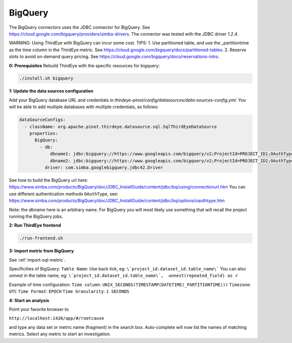 ..
.. Licensed to the Apache Software Foundation (ASF) under one
.. or more contributor license agreements.  See the NOTICE file
.. distributed with this work for additional information
.. regarding copyright ownership.  The ASF licenses this file
.. to you under the Apache License, Version 2.0 (the
.. "License"); you may not use this file except in compliance
.. with the License.  You may obtain a copy of the License at
..
..   http://www.apache.org/licenses/LICENSE-2.0
..
.. Unless required by applicable law or agreed to in writing,
.. software distributed under the License is distributed on an
.. "AS IS" BASIS, WITHOUT WARRANTIES OR CONDITIONS OF ANY
.. KIND, either express or implied.  See the License for the
.. specific language governing permissions and limitations
.. under the License.
..

.. _bigquery:

****************************
BigQuery
****************************

The BigQuery connectors uses the JDBC connector for BigQuery.
See https://cloud.google.com/bigquery/providers/simba-drivers.
The connector was tested with the JDBC driver `1.2.4`.

WARNING: Using ThirdEye with BigQuery can incur some cost.
TIPS:
1. Use partitioned table, and use the _partitiontime as the time column in the ThirdEye metric.
See https://cloud.google.com/bigquery/docs/partitioned-tables.
2. Reserve slots to avoid on-demand query pricing.
See https://cloud.google.com/bigquery/docs/reservations-intro.

**0: Prerequisites**
Rebuild ThirdEye with the specific resources for bigquery:

.. code-block:: bash

    ./install.sh bigquery


**1: Update the data sources configuration**

Add your BigQuery database URL and credentials in `thirdeye-pinot/config/datasources/data-sources-config.yml`. You will be able to add multiple databases with multiple credentials, as follows:

.. code-block:: yaml

    dataSourceConfigs:
      - className: org.apache.pinot.thirdeye.datasource.sql.SqlThirdEyeDataSource
        properties:
          BigQuery:
            - db:
                dbname1: jdbc:bigquery://https://www.googleapis.com/bigquery/v2;ProjectId=PROJECT_ID1;OAuthType=1;
                dbname2: jdbc:bigquery://https://www.googleapis.com/bigquery/v2;ProjectId=PROJECT_ID2;OAuthType=0;OAuthServiceAcctEmail=thirdeye-sa@project.iam.gserviceaccount.com;OAuthPvtKeyPath=/path/to/thirdeye-sa.json;
              driver: com.simba.googlebigquery.jdbc42.Driver

See how to build the BigQuery url here:
https://www.simba.com/products/BigQuery/doc/JDBC_InstallGuide/content/jdbc/bq/using/connectionurl.htm
You can use different authentication methods ``OAuthType``, see:
https://www.simba.com/products/BigQuery/doc/JDBC_InstallGuide/content/jdbc/bq/options/oauthtype.htm

Note: the `dbname` here is an arbitrary name. For BigQuery you will most likely use something that will recall the project running the BigQuery jobs.


**2: Run ThirdEye frontend**

.. code-block:: bash

    ./run-frontend.sh

**3: Import metric from BigQuery**

See :ref:`import-sql-metric`.

Specificities of BigQuery:
``Table Name``: Use back tick, eg: ``\`project_id.dataset_id.table_name\```
You can also unnest in the table name, eg: ``\`project_id.dataset_id.table_name\`,  unnest(repeated_field) as r``

Example of time configuration:
``Time column``:  ``UNIX_SECONDS(TIMESTAMP(DATETIME(_PARTITIONTIME)))``
``Timezone``: ``UTC``
``Time Format``: ``EPOCH``
``Time Granularity``: ``1 SECONDS``


**4: Start an analysis**

Point your favorite browser to

``http://localhost:1426/app/#/rootcause``

and type any data set or metric name (fragment) in the search box. Auto-complete will now list the names of matching metrics. Select any metric to start an investigation.